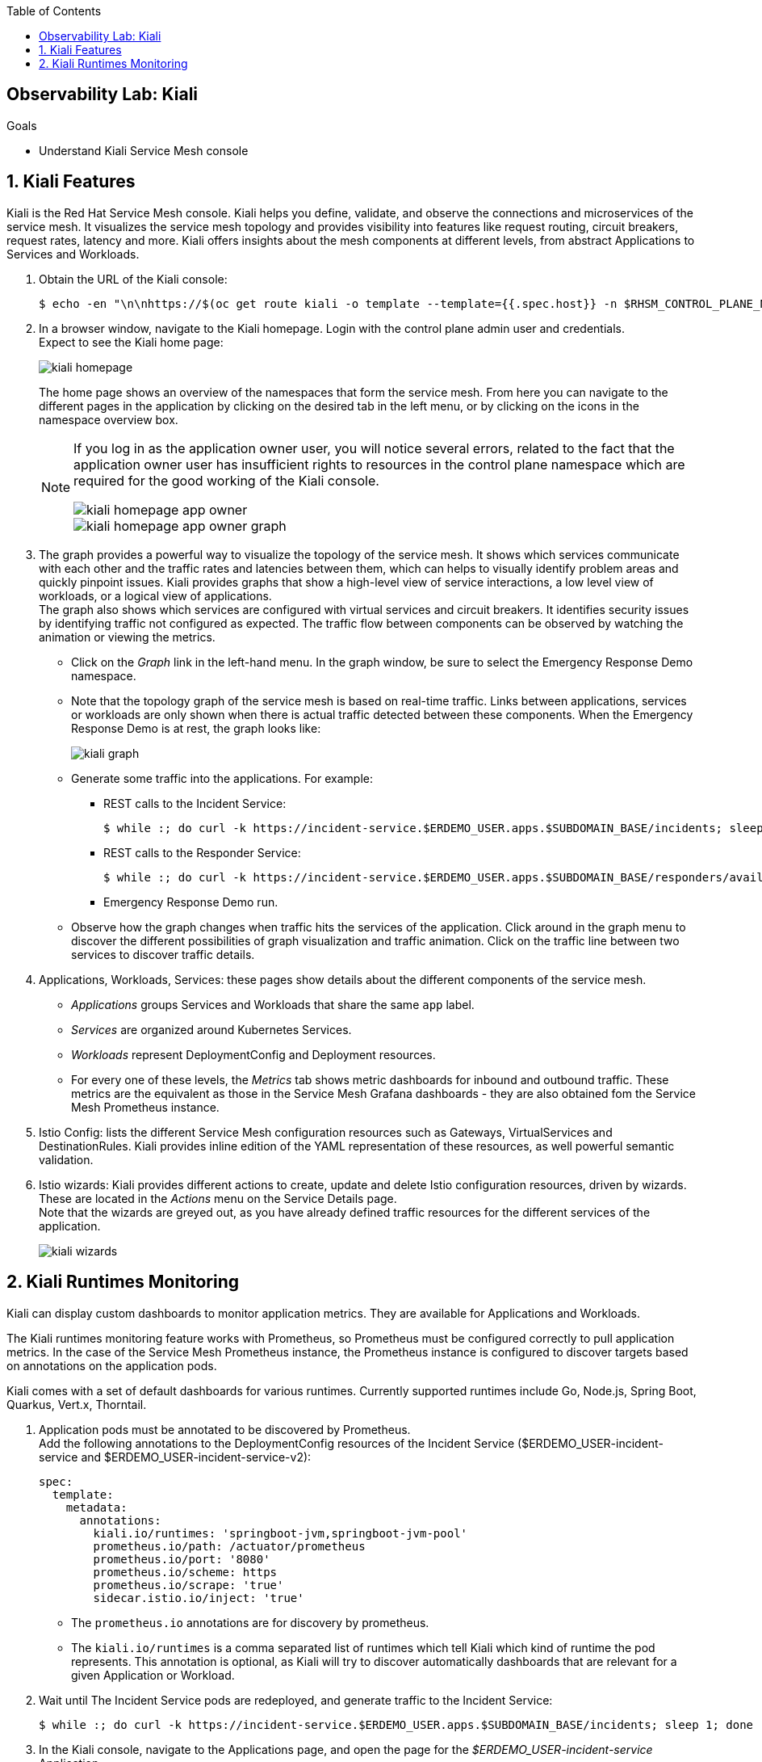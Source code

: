 :noaudio:
:scrollbar:
:toc2:
:linkattrs:
:data-uri:

== Observability Lab: Kiali

.Goals
* Understand Kiali Service Mesh console

:numbered:

== Kiali Features

Kiali is the Red Hat Service Mesh console. Kiali helps you define, validate, and observe the connections and microservices of the service mesh. It visualizes the service mesh topology and provides visibility into features like request routing, circuit breakers, request rates, latency and more. Kiali offers insights about the mesh components at different levels, from abstract Applications to Services and Workloads.

. Obtain the URL of the Kiali console:
+
----
$ echo -en "\n\nhttps://$(oc get route kiali -o template --template={{.spec.host}} -n $RHSM_CONTROL_PLANE_NS)\n\n"
----
. In a browser window, navigate to the Kiali homepage. Login with the control plane admin user and credentials. +
Expect to see the Kiali home page:
+
image::images/kiali-homepage.png[]
+
The home page shows an overview of the namespaces that form the service mesh. From here you can navigate to the different pages in the application by clicking on the desired tab in the left menu, or by clicking on the icons in the namespace overview box.
+
[NOTE] 
====
If you log in as the application owner user, you will notice several errors, related to the fact that the application owner user has insufficient rights to resources in the control plane namespace which are required for the good working of the Kiali console. 

image::images/kiali-homepage-app-owner.png[]
image::images/kiali-homepage-app-owner-graph.png[]
====

. The graph provides a powerful way to visualize the topology of the service mesh. It shows which services communicate with each other and the traffic rates and latencies between them, which can  helps to visually identify problem areas and quickly pinpoint issues. Kiali provides graphs that show a high-level view of service interactions, a low level view of workloads, or a logical view of applications. +
The graph also shows which services are configured with virtual services and circuit breakers. It identifies security issues by identifying traffic not configured as expected. The traffic flow between components can be observed by watching the animation or viewing the metrics.
* Click on the _Graph_ link in the left-hand menu. In the graph window, be sure to select the Emergency Response Demo namespace.
* Note that the topology graph of the service mesh is based on real-time traffic. Links between applications, services or workloads are only shown when there is actual traffic detected between these components. When the Emergency Response Demo is at rest, the graph looks like:
+
image::images/kiali-graph.png[]
* Generate some traffic into the applications. For example:
** REST calls to the Incident Service:
+
----
$ while :; do curl -k https://incident-service.$ERDEMO_USER.apps.$SUBDOMAIN_BASE/incidents; sleep 1; done
----
** REST calls to the Responder Service:
+
----
$ while :; do curl -k https://incident-service.$ERDEMO_USER.apps.$SUBDOMAIN_BASE/responders/available; sleep 1; done
----
** Emergency Response Demo run.
* Observe how the graph changes when traffic hits the services of the application. Click around in the graph menu to discover the different possibilities of graph visualization and traffic animation. Click on the traffic line between two services to discover traffic details.

. Applications, Workloads, Services: these pages show details about the different components of the service mesh.
* _Applications_ groups Services and Workloads that share the same `app` label.
* _Services_ are organized around Kubernetes Services.
* _Workloads_ represent DeploymentConfig and Deployment resources.
* For every one of these levels, the _Metrics_ tab shows metric dashboards for inbound and outbound traffic. These metrics are the equivalent as those in the Service Mesh Grafana dashboards - they are also obtained fom the Service Mesh Prometheus instance.

. Istio Config: lists the different Service Mesh configuration resources such as Gateways, VirtualServices and DestinationRules. Kiali provides inline edition of the YAML representation of these resources, as well powerful semantic validation.

. Istio wizards: Kiali provides different actions to create, update and delete Istio configuration resources, driven by wizards. These are located in the _Actions_ menu on the Service Details page. +
Note that the wizards are greyed out, as you have already defined traffic resources for the different services of the application.
+
image::images/kiali-wizards.png[]

== Kiali Runtimes Monitoring

Kiali can display custom dashboards to monitor application metrics. They are available for Applications and Workloads.

The Kiali runtimes monitoring feature works with Prometheus, so Prometheus must be configured correctly to pull application metrics. In the case of the Service Mesh Prometheus instance, the Prometheus instance is configured to discover targets based on annotations on the application pods.

Kiali comes with a set of default dashboards for various runtimes. Currently supported runtimes include Go, Node.js, Spring Boot, Quarkus, Vert.x, Thorntail. 

. Application pods must be annotated to be discovered by Prometheus. +
Add the following annotations to the DeploymentConfig resources of the Incident Service ($ERDEMO_USER-incident-service and $ERDEMO_USER-incident-service-v2):
+
----
spec:
  template:
    metadata:
      annotations:
        kiali.io/runtimes: 'springboot-jvm,springboot-jvm-pool'
        prometheus.io/path: /actuator/prometheus
        prometheus.io/port: '8080'
        prometheus.io/scheme: https
        prometheus.io/scrape: 'true'
        sidecar.istio.io/inject: 'true'
----
+
* The `prometheus.io` annotations are for discovery by prometheus.
* The `kiali.io/runtimes` is a comma separated list of runtimes which tell Kiali which kind of runtime the pod represents. This annotation is optional, as Kiali will try to discover automatically dashboards that are relevant for a given Application or Workload.
. Wait until The Incident Service pods are redeployed, and generate traffic to the Incident Service:
+
----
$ while :; do curl -k https://incident-service.$ERDEMO_USER.apps.$SUBDOMAIN_BASE/incidents; sleep 1; done
----
. In the Kiali console, navigate to the Applications page, and open the page for the _$ERDEMO_USER-incident-service_ Application. +
Note that the page shows two extra tabs, for _JVM Metrics_ and _JVM Pool Metrics_.
+
image::images/kiali-runtimes-metrics.png[]
. Navigate to the Workloads page, and select the _$ERDEMO_USER-incident-service_ or _$ERDEMO_USER-incident-service-v2_ workload. Note here as well the application metric dashboards.
+
image::images/kiali-runtimes-metrics-2.png[]
